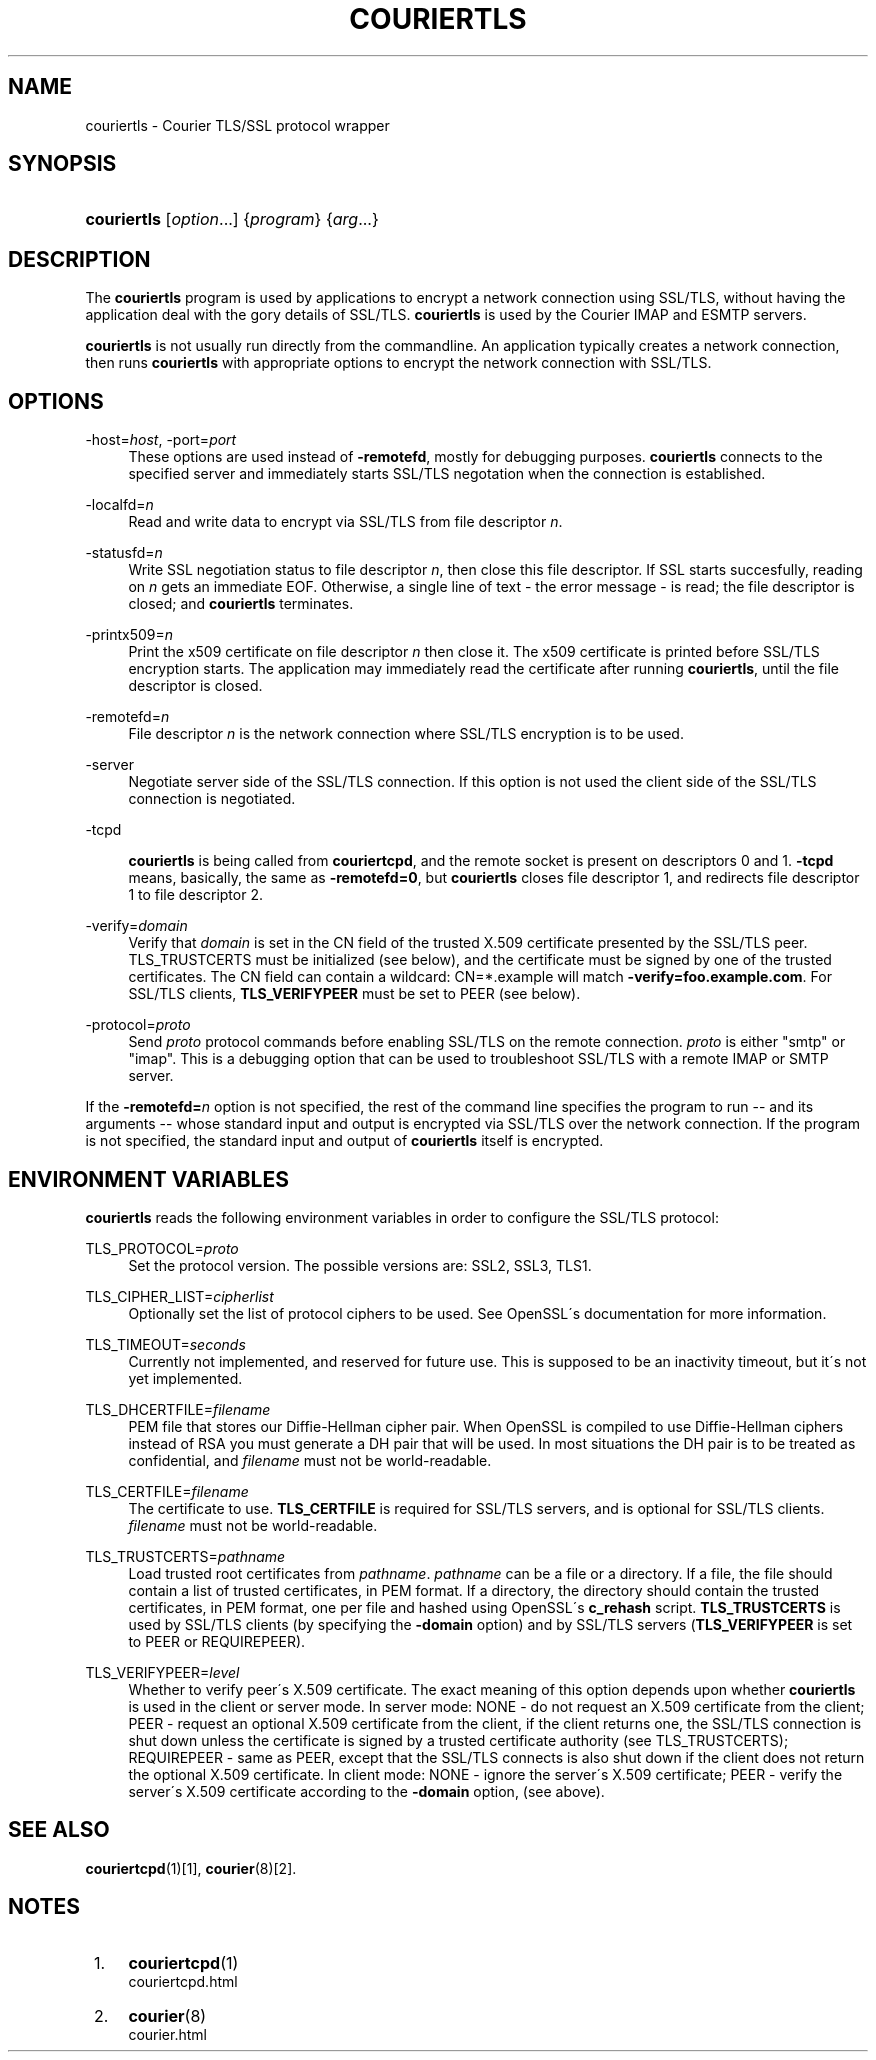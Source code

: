 .\"  <!-- $Id: couriertls.sgml,v 1.5 2007/04/22 15:19:25 mrsam Exp $ -->
.\"  <!-- Copyright 2000-2007 Double Precision, Inc.  See COPYING for -->
.\"  <!-- distribution information. -->
.\"     Title: couriertls
.\"    Author: 
.\" Generator: DocBook XSL Stylesheets v1.73.2 <http://docbook.sf.net/>
.\"      Date: 08/25/2008
.\"    Manual: Double Precision, Inc.
.\"    Source: Double Precision, Inc.
.\"
.TH "COURIERTLS" "1" "08/25/2008" "Double Precision, Inc." "Double Precision, Inc."
.\" disable hyphenation
.nh
.\" disable justification (adjust text to left margin only)
.ad l
.SH "NAME"
couriertls - Courier TLS/SSL protocol wrapper
.SH "SYNOPSIS"
.HP 11
\fBcouriertls\fR [\fIoption\fR...] {\fIprogram\fR} {\fIarg\fR...}
.SH "DESCRIPTION"
.PP
The
\fBcouriertls\fR
program is used by applications to encrypt a network connection using SSL/TLS, without having the application deal with the gory details of SSL/TLS\.
\fBcouriertls\fR
is used by the Courier IMAP and ESMTP servers\.
.PP

\fBcouriertls\fR
is not usually run directly from the commandline\. An application typically creates a network connection, then runs
\fBcouriertls\fR
with appropriate options to encrypt the network connection with SSL/TLS\.
.SH "OPTIONS"
.PP
\-host=\fIhost\fR, \-port=\fIport\fR
.RS 4
These options are used instead of
\fB\-remotefd\fR, mostly for debugging purposes\.
\fBcouriertls\fR
connects to the specified server and immediately starts SSL/TLS negotation when the connection is established\.
.RE
.PP
\-localfd=\fIn\fR
.RS 4
Read and write data to encrypt via SSL/TLS from file descriptor
\fIn\fR\.
.RE
.PP
\-statusfd=\fIn\fR
.RS 4
Write SSL negotiation status to file descriptor
\fIn\fR, then close this file descriptor\. If SSL starts succesfully, reading on
\fIn\fR
gets an immediate EOF\. Otherwise, a single line of text \- the error message \- is read; the file descriptor is closed; and
\fBcouriertls\fR
terminates\.
.RE
.PP
\-printx509=\fIn\fR
.RS 4
Print the x509 certificate on file descriptor
\fIn\fR
then close it\. The x509 certificate is printed before SSL/TLS encryption starts\. The application may immediately read the certificate after running
\fBcouriertls\fR, until the file descriptor is closed\.
.RE
.PP
\-remotefd=\fIn\fR
.RS 4
File descriptor
\fIn\fR
is the network connection where SSL/TLS encryption is to be used\.
.RE
.PP
\-server
.RS 4
Negotiate server side of the SSL/TLS connection\. If this option is not used the client side of the SSL/TLS connection is negotiated\.
.RE
.PP
\-tcpd
.RS 4

\fBcouriertls\fR
is being called from
\fBcouriertcpd\fR, and the remote socket is present on descriptors 0 and 1\.
\fB\-tcpd\fR
means, basically, the same as
\fB\-remotefd=0\fR, but
\fBcouriertls\fR
closes file descriptor 1, and redirects file descriptor 1 to file descriptor 2\.
.RE
.PP
\-verify=\fIdomain\fR
.RS 4
Verify that
\fIdomain\fR
is set in the CN field of the trusted X\.509 certificate presented by the SSL/TLS peer\. TLS_TRUSTCERTS must be initialized (see below), and the certificate must be signed by one of the trusted certificates\. The CN field can contain a wildcard:
CN=*\.example
will match
\fB\-verify=foo\.example\.com\fR\. For SSL/TLS clients,
\fBTLS_VERIFYPEER\fR
must be set to PEER (see below)\.
.RE
.PP
\-protocol=\fIproto\fR
.RS 4
Send
\fIproto\fR
protocol commands before enabling SSL/TLS on the remote connection\.
\fIproto\fR
is either "smtp" or "imap"\. This is a debugging option that can be used to troubleshoot SSL/TLS with a remote IMAP or SMTP server\.
.RE
.PP
If the
\fB\-remotefd=\fR\fB\fIn\fR\fR
option is not specified, the rest of the command line specifies the program to run \-\- and its arguments \-\- whose standard input and output is encrypted via SSL/TLS over the network connection\. If the program is not specified, the standard input and output of
\fBcouriertls\fR
itself is encrypted\.
.SH "ENVIRONMENT VARIABLES"
.PP

\fBcouriertls\fR
reads the following environment variables in order to configure the SSL/TLS protocol:
.PP
TLS_PROTOCOL=\fIproto\fR
.RS 4
Set the protocol version\. The possible versions are:
SSL2,
SSL3,
TLS1\.
.RE
.PP
TLS_CIPHER_LIST=\fIcipherlist\fR
.RS 4
Optionally set the list of protocol ciphers to be used\. See OpenSSL\'s documentation for more information\.
.RE
.PP
TLS_TIMEOUT=\fIseconds\fR
.RS 4
Currently not implemented, and reserved for future use\. This is supposed to be an inactivity timeout, but it\'s not yet implemented\.
.RE
.PP
TLS_DHCERTFILE=\fIfilename\fR
.RS 4
PEM file that stores our Diffie\-Hellman cipher pair\. When OpenSSL is compiled to use Diffie\-Hellman ciphers instead of RSA you must generate a DH pair that will be used\. In most situations the DH pair is to be treated as confidential, and
\fIfilename\fR
must not be world\-readable\.
.RE
.PP
TLS_CERTFILE=\fIfilename\fR
.RS 4
The certificate to use\.
\fBTLS_CERTFILE\fR
is required for SSL/TLS servers, and is optional for SSL/TLS clients\.
\fIfilename\fR
must not be world\-readable\.
.RE
.PP
TLS_TRUSTCERTS=\fIpathname\fR
.RS 4
Load trusted root certificates from
\fIpathname\fR\.
\fIpathname\fR
can be a file or a directory\. If a file, the file should contain a list of trusted certificates, in PEM format\. If a directory, the directory should contain the trusted certificates, in PEM format, one per file and hashed using OpenSSL\'s
\fBc_rehash\fR
script\.
\fBTLS_TRUSTCERTS\fR
is used by SSL/TLS clients (by specifying the
\fB\-domain\fR
option) and by SSL/TLS servers (\fBTLS_VERIFYPEER\fR
is set to
PEER
or
REQUIREPEER)\.
.RE
.PP
TLS_VERIFYPEER=\fIlevel\fR
.RS 4
Whether to verify peer\'s X\.509 certificate\. The exact meaning of this option depends upon whether
\fBcouriertls\fR
is used in the client or server mode\. In server mode:
NONE
\- do not request an X\.509 certificate from the client;
PEER
\- request an optional X\.509 certificate from the client, if the client returns one, the SSL/TLS connection is shut down unless the certificate is signed by a trusted certificate authority (see TLS_TRUSTCERTS);
REQUIREPEER
\- same as PEER, except that the SSL/TLS connects is also shut down if the client does not return the optional X\.509 certificate\. In client mode:
NONE
\- ignore the server\'s X\.509 certificate;
PEER
\- verify the server\'s X\.509 certificate according to the
\fB\-domain\fR
option, (see above)\.
.RE
.SH "SEE ALSO"
.PP

\fI\fBcouriertcpd\fR(1)\fR\&[1],
\fI\fBcourier\fR(8)\fR\&[2]\.
.SH "NOTES"
.IP " 1." 4
\fBcouriertcpd\fR(1)
.RS 4
\%couriertcpd.html
.RE
.IP " 2." 4
\fBcourier\fR(8)
.RS 4
\%courier.html
.RE
